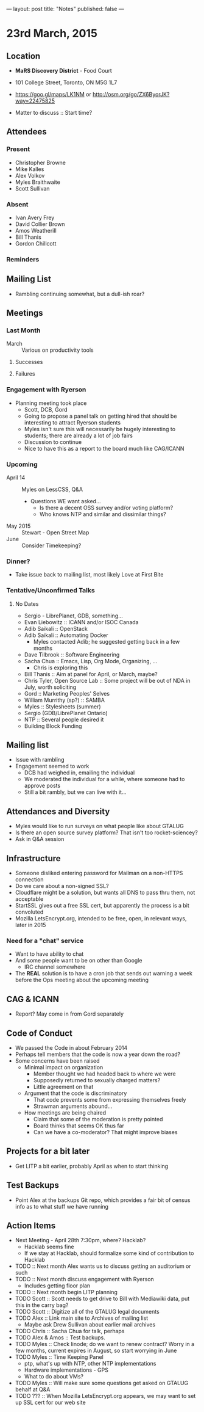 ---
layout: post
title: "Notes"
published: false
---

* 23rd March, 2015

** Location

 - *MaRS Discovery District* - Food Court
 - 101 College Street, Toronto, ON M5G 1L7
 - <https://goo.gl/maps/LK1NM> or <http://osm.org/go/ZX6ByorJK?way=22475825>

 - Matter to discuss :: Start time?

** Attendees

*** Present

- Christopher Browne
- Mike Kalles
- Alex Volkov
- Myles Braithwaite
- Scott Sullivan

*** Absent

- Ivan Avery Frey
- David Collier Brown
- Amos Weatherill
- Bill Thanis
- Gordon Chillcott

*** Reminders

** Mailing List

- Rambling continuing somewhat, but a dull-ish roar?
    
** Meetings

*** Last Month
- March :: Various on productivity tools

**** Successes

**** Failures

*** Engagement with Ryerson
- Planning meeting took place
  - Scott, DCB, Gord
  - Going to propose a panel talk on getting hired that should be
    interesting to attract Ryerson students
  - Myles isn't sure this will necessarily be hugely interesting to
    students; there are already a lot of job fairs
  - Discussion to continue
  - Nice to have this as a report to the board much like CAG/ICANN
     
*** Upcoming

- April 14 :: Myles on LessCSS, Q&A
  - Questions WE want asked...
    - Is there a decent OSS survey and/or voting platform?
    - Who knows NTP and similar and dissimilar things?
- May 2015 :: Stewart - Open Street Map
- June :: Consider Timekeeping?

*** Dinner?
- Take issue back to mailing list, most likely Love at First Bite

*** Tentative/Unconfirmed Talks
**** No Dates

- Sergio - LibrePlanet, GDB, something...
- Evan Liebowitz :: ICANN and/or ISOC Canada
- Adib Saikali :: OpenStack
- Adib Saikali :: Automating Docker
  - Myles contacted Adib; he suggested getting back in a few months
- Dave Tilbrook :: Software Engineering
- Sacha Chua :: Emacs, Lisp, Org Mode, Organizing, ...
  - Chris is exploring this
- Bill Thanis :: Aim at panel for April, or March, maybe?
- Chris Tyler, Open Source Lab :: Some project will be out of NDA in July, worth soliciting
- Gord :: Marketing Peoples' Selves
- William Murrithy (sp?) :: SAMBA
- Myles :: Stylesheets (summer)
- Sergio (GDB/LibrePlanet Ontario) 
- NTP :: Several people desired it
- Building Block Funding

** Mailing list
  - Issue with rambling
  - Engagement seemed to work
    - DCB had weighed in, emailing the individual
    - We moderated the individual for a while, where someone had to approve posts
    - Still a bit rambly, but we can live with it...
    	  
** Attendances and Diversity
 - Myles would like to run surveys on what people like about GTALUG
 - Is there an open source survey platform?  That isn't too rocket-sciencey?
 - Ask in Q&A session

** Infrastructure
 - Someone disliked entering password for Mailman on a non-HTTPS connection
 - Do we care about a non-signed SSL?
 - Cloudflare might be a solution, but wants all DNS to pass thru them, not acceptable
 - StartSSL gives out a free SSL cert, but apparently the process is a bit convoluted
 - Mozilla LetsEncrypt.org, intended to be free, open, in relevant ways, later in 2015

*** Need for a "chat" service
 - Want to have ability to chat
 - And some people want to be on other than Google
   - IRC channel somewhere
 - The *REAL* solution is to have a cron job that sends out warning a week before the Ops meeting about the upcoming meeting

** CAG & ICANN

 - Report?  May come in from Gord separately

** Code of Conduct
 - We passed the Code in about February 2014
 - Perhaps tell members that the code is now a year down the road?
 - Some concerns have been raised
   - Minimal impact on organization
     - Member thought we had headed back to where we were
     - Supposedly returned to sexually charged matters?
     - Little agreement on that
   - Argument that the code is discriminatory
     - That code prevents some from expressing themselves freely
     - Strawman arguments abound...
   - How meetings are being chaired
     - Claim that some of the moderation is pretty pointed
     - Board thinks that seems OK thus far
     - Can we have a co-moderator?  That might improve biases

** Projects for a bit later
  - Get LITP a bit earlier, probably April as when to start thinking

** Test Backups
  - Point Alex at the backups Git repo, which provides a fair bit of
    census info as to what stuff we have running

** Action Items
  - Next Meeting - April 28th 7:30pm, where? Hacklab?
    - Hacklab seems fine
    - If we stay at Hacklab, should formalize some kind of contribution to Hacklab
  - TODO :: Next month Alex wants us to discuss getting an auditorium or such
  - TODO :: Next month discuss engagement with Ryerson
    - Includes getting floor plan
  - TODO :: Next month begin LITP planning
  - TODO Scott :: Scott needs to get drive to Bill with Mediawiki data, put this in the carry bag?
  - TODO Scott :: Digitize all of the GTALUG legal documents
  - TODO Alex :: Link main site to Archives of mailing list
    - Maybe ask Drew Sullivan about earlier mail archives
  - TODO Chris :: Sacha Chua for talk, perhaps
  - TODO Alex & Amos :: Test backups.
  - TODO Myles :: Check linode; do we want to renew contract?  Worry in a few months, current expires in August, so start worrying in June
  - TODO Myles :: Time Keeping Panel
    - ptp, what's up with NTP, other NTP implementations
    - Hardware implementations - GPS
    - What to do about VMs?
  - TODO Myles :: Will make sure some questions get asked on GTALUG behalf at Q&A
  - TODO ??? :: When Mozilla LetsEncrypt.org appears, we may want to set up SSL cert for our web site
